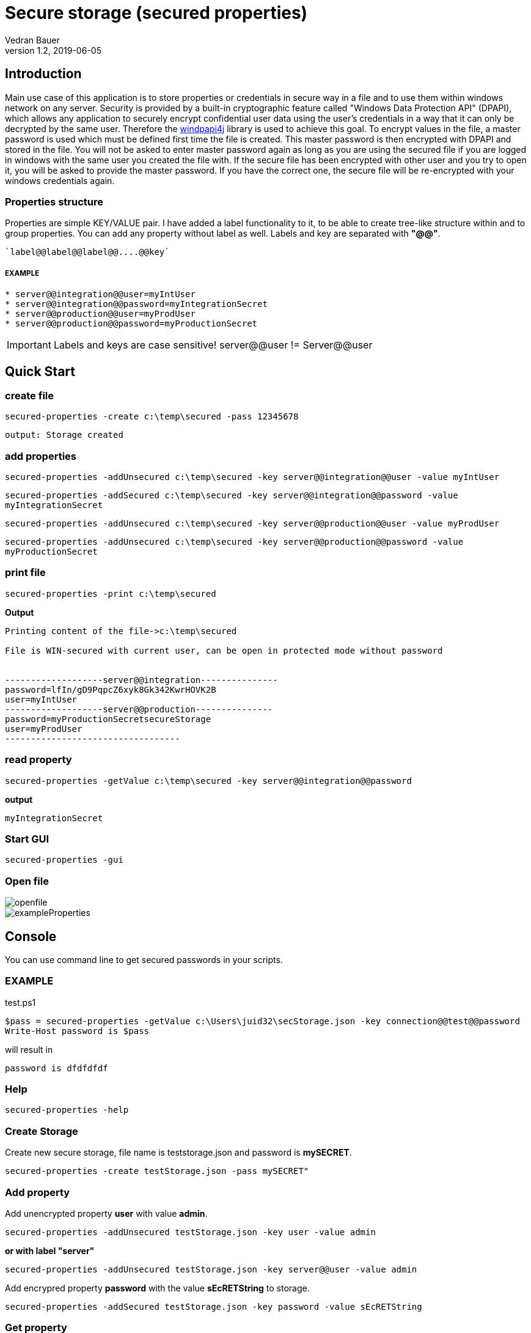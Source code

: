 = Secure storage (secured properties)
Vedran Bauer
v1.2, 2019-06-05


== Introduction

Main use case of this application is to store properties or credentials in secure way in a file and
to use them within windows network on any server.
Security is provided by a built-in cryptographic feature called "Windows Data Protection API" (DPAPI), which allows any application to securely encrypt confidential user data using the user's credentials in a way that it can only be decrypted by the same user.
Therefore the link:https://github.com/peter-gergely-horvath/windpapi4j[windpapi4j] library is used to achieve this goal.
To encrypt values in the file, a master password is used which must be defined first time the file is created.
This master password is then encrypted with DPAPI and stored in the file.
You will not be asked to enter master password again as long as you are using the secured file if you are logged in
windows with the same user you created the file with.
If the secure file has been encrypted with other user and you try to open it, you will be asked to
provide the master password. If you have the correct one, the secure file will be re-encrypted with your
windows credentials again.


=== Properties structure

Properties are simple KEY/VALUE pair. I have added a label functionality to it, to be able to create tree-like structure within and to group properties.
You can add any property without label as well. Labels and key are separated with *"@@"*.

                    `label@@label@@label@@....@@key`


===== EXAMPLE

```
* server@@integration@@user=myIntUser
* server@@integration@@password=myIntegrationSecret
* server@@production@@user=myProdUser
* server@@production@@password=myProductionSecret
```

IMPORTANT: Labels and keys are case sensitive! server@@user != Server@@user


== Quick Start

=== create file

`secured-properties -create c:\temp\secured -pass 12345678`

`output: Storage created`

=== add properties

`secured-properties -addUnsecured c:\temp\secured -key server@@integration@@user -value myIntUser`

`secured-properties -addSecured   c:\temp\secured -key server@@integration@@password -value myIntegrationSecret`

`secured-properties -addUnsecured c:\temp\secured -key server@@production@@user -value myProdUser`

`secured-properties -addUnsecured c:\temp\secured -key server@@production@@password -value myProductionSecret`

=== print file

`secured-properties -print c:\temp\secured`

*Output*
....
Printing content of the file->c:\temp\secured

File is WIN-secured with current user, can be open in protected mode without password


-------------------server@@integration---------------
password=lfIn/gD9PqpcZ6xyk8Gk342KwrHOVK2B
user=myIntUser
-------------------server@@production---------------
password=myProductionSecretsecureStorage
user=myProdUser
----------------------------------
....

=== read property

....
secured-properties -getValue c:\temp\secured -key server@@integration@@password
....

*output*

....
myIntegrationSecret
....


=== Start GUI
....
secured-properties -gui
....

=== Open file

image::doc/resources/openFile_1.png[openfile]
image::doc/resources/exampleProperties.png[exampleProperties]


== Console

You can use command line to get secured passwords in your scripts.

=== EXAMPLE

test.ps1
[source,powershell]
----
$pass = secured-properties -getValue c:\Users\juid32\secStorage.json -key connection@@test@@password
Write-Host password is $pass
----

will result in

`password is dfdfdfdf`


=== Help

`secured-properties -help`


=== Create Storage

Create new secure storage, file name is teststorage.json and password is *mySECRET*.

`secured-properties -create testStorage.json -pass mySECRET"`

=== Add property

Add unencrypted property *user* with value *admin*.

`secured-properties -addUnsecured testStorage.json -key user -value admin`

*or with label "server"*

`secured-properties -addUnsecured testStorage.json -key server@@user -value admin`


Add encrypred property *password* with the value *sEcRETString* to storage.

`secured-properties -addSecured testStorage.json -key password -value sEcRETString`

=== Get property

Get named property *user* from secure storage.

INPUT: `secured-properties -getValue testStorage.json -key user`

OUTPUT: `admin`

Get named property *password* from secure storage.

INPUT: `secured-properties -getValue testStorage.json -key password`

OUTPUT: `sEcRETString`


=== Print storage

`secured-properties -print testStorage.json`


=== Start GUI

`secured-properties -gui`


== GUI

== Start GUI

`secured-properties -gui`

== Open File

Open existing file.

image::doc/resources/openFile_1.png[openFile]

If file has been encrypted with other user in Windows, it will ask for master password.

image::doc/resources/securedWithOtherUser.png[securedWithOtherUser]

If you provide correct master password, the file will be reencrypted with current user.
If not, it will not open.

== Create File

Creates new secured properties file. It will ask you to provide master password.
As long as you do not wish to recrypt the file with some other windows user, you will not
be needing this password.

== Import from CSV
You can import your properties from CSV File.
First row in CSV file must be column name.

.Must define
- Column contains key
- Column containing value

.Optional
- Column containing label

image::doc/resources/csvFile.png[csvFile]

After you have selected the file, you will be asked to define column maping.

image::doc/resources/csvMapping.png[csvMapping]

After import, you can encrypt values by clicking on check box.

image::doc/resources/importedFromCSV.png[importedFromCSV]

== ADD Property

=== Unsecured

Add unsecured property with labels: SERVER@@INTEGRATION, KEY=USER_NAME and VALUE=myIntUser.

image::doc/resources/addUnsecuredProperty.png[addUnsecuredProperty]

=== Secured

Add encrypted property with labels: SERVER@@INTEGRATION, KEY=PASSWORD and VALUE=myIntegrationSecret.

image::doc/resources/addSecuredProperty.png[addSecuredProperty]

== Encrypt/Decrypt property

Just click on check box in *encrypted" column. It will encrypt/decrypt the value

== Rename label

You can rename a label in the tree by selecting it and click with right mouse button.
It will then apply to all properties.

image::doc/resources/renameLabel.png[renameLabel]

== Delete all properties with label
You can delete all properties which have defined label by selecting it in the tree view
and click on the righ mouse button.

image::resources/deleteLabel.png[deleteLabel]
image::resources/confirmDeletion.png[confirmDeletion]

== Single selectio menu

By selecting one property in the table and click on the right mouse button you can:

1. Add single property
2. Delete single property
3. Copy the value of single property in memory

image::doc/resources/singleSelection.png[singleSelection]


